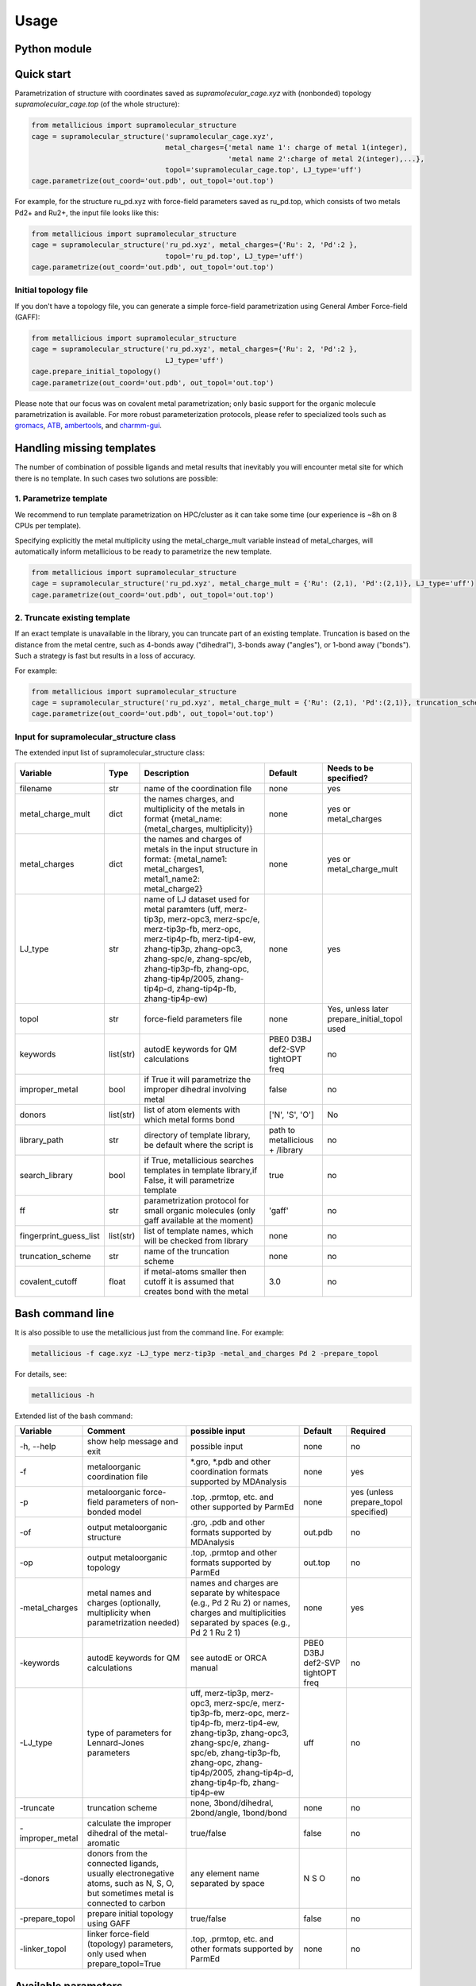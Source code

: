 Usage
======

.. _usage:

Python module
------------


Quick start
------------

Parametrization of structure with coordinates saved as `supramolecular_cage.xyz` with (nonbonded) topology `supramolecular_cage.top` (of the whole structure):

.. code-block:: python

    from metallicious import supramolecular_structure
    cage = supramolecular_structure('supramolecular_cage.xyz',
                                    metal_charges={'metal name 1': charge of metal 1(integer),
                                                   'metal name 2':charge of metal 2(integer),...},
                                    topol='supramolecular_cage.top', LJ_type='uff')
    cage.parametrize(out_coord='out.pdb', out_topol='out.top')


For example, for the structure ru_pd.xyz with force-field parameters saved as ru_pd.top, which consists of two metals Pd2+ and Ru2+, the input file looks like this:

.. code-block:: python

    from metallicious import supramolecular_structure
    cage = supramolecular_structure('ru_pd.xyz', metal_charges={'Ru': 2, 'Pd':2 },
                                    topol='ru_pd.top', LJ_type='uff')
    cage.parametrize(out_coord='out.pdb', out_topol='out.top')



Initial topology file
~~~~~~~~~~~~~~~~~~~~~
If you don't have a topology file, you can generate a simple force-field parametrization using General Amber Force-field (GAFF):

.. code-block:: python

    from metallicious import supramolecular_structure
    cage = supramolecular_structure('ru_pd.xyz', metal_charges={'Ru': 2, 'Pd':2 },
                                    LJ_type='uff')
    cage.prepare_initial_topology()
    cage.parametrize(out_coord='out.pdb', out_topol='out.top')

Please note that our focus was on covalent metal parametrization; only basic support for the organic molecule parametrization is available.
For more robust parameterization protocols, please refer to specialized tools such as
`gromacs <https://www.gromacs.org/>`_, `ATB <https://atb.uq.edu.au/>`_,
`ambertools <https://ambermd.org/AmberTools.php>`_, and `charmm-gui <https://www.charmm-gui.org/>`_.

Handling missing templates
------------


The number of combination of possible ligands and metal results that inevitably you will encounter metal site for which there is no template.
In such cases two solutions are possible:

1. Parametrize template
~~~~~~~~~~
We recommend to run template parametrization on HPC/cluster as it can take some time (our experience is ~8h on 8 CPUs per template).

Specifying explicitly the metal multiplicity using the metal_charge_mult variable instead of metal_charges, will automatically inform metallicious to be ready to parametrize the new template.

.. code-block:: python

    from metallicious import supramolecular_structure
    cage = supramolecular_structure('ru_pd.xyz', metal_charge_mult = {'Ru': (2,1), 'Pd':(2,1)}, LJ_type='uff')
    cage.parametrize(out_coord='out.pdb', out_topol='out.top')


2. Truncate existing template
~~~~~~~~~~~~~~~~

If an exact template is unavailable in the library, you can truncate part of an existing template.
Truncation is based on the distance from the metal centre, such as 4-bonds away ("dihedral"), 3-bonds away ("angles"), or 1-bond away ("bonds").
Such a strategy is fast but results in a loss of accuracy.

For example:

.. code-block:: python

    from metallicious import supramolecular_structure
    cage = supramolecular_structure('ru_pd.xyz', metal_charge_mult = {'Ru': (2,1), 'Pd':(2,1)}, truncation_scheme = 'dihedral', LJ_type='merz-opc')
    cage.parametrize(out_coord='out.pdb', out_topol='out.top')



Input for supramolecular_structure class
~~~~~~~~~~~~~~~~~~~~~~~~~~~

The extended input list of supramolecular_structure class:

.. list-table::
   :header-rows: 1

   * - Variable
     - Type
     - Description
     - Default
     - Needs to be specified?
   * - filename
     - str
     - name of the coordination file
     - none
     - yes
   * - metal_charge_mult
     - dict
     - the names charges, and multiplicity of the metals in format {metal_name: (metal_charges, multiplicity)}
     - none
     - yes or metal_charges
   * - metal_charges
     - dict
     - the names and charges of metals in the input structure in format: {metal_name1: metal_charges1, metal1_name2: metal_charge2}
     - none
     - yes or metal_charge_mult
   * - LJ_type
     - str
     - name of LJ dataset used for metal paramters (uff, merz-tip3p, merz-opc3, merz-spc/e, merz-tip3p-fb, merz-opc, merz-tip4p-fb, merz-tip4-ew, zhang-tip3p, zhang-opc3, zhang-spc/e, zhang-spc/eb, zhang-tip3p-fb, zhang-opc, zhang-tip4p/2005, zhang-tip4p-d, zhang-tip4p-fb, zhang-tip4p-ew)
     - none
     - yes
   * - topol
     - str
     - force-field parameters file
     - none
     - Yes, unless later prepare_initial_topol used
   * - keywords
     - list(str)
     - autodE keywords for QM calculations
     - PBE0 D3BJ def2-SVP tightOPT freq
     - no
   * - improper_metal
     - bool
     - if True it will parametrize the improper dihedral involving metal
     - false
     - no
   * - donors
     - list(str)
     - list of atom elements with which metal forms bond
     - ['N', 'S', 'O']
     - No
   * - library_path
     - str
     - directory of template library, be default where the script is
     - path to metallicious + /library
     - no
   * - search_library
     - bool
     - if True, metallicious searches templates in template library,if False, it will parametrize template
     - true
     - no
   * - ff
     - str
     - parametrization protocol for small organic molecules (only gaff available at the moment)
     - 'gaff'
     - no
   * - fingerprint_guess_list
     - list(str)
     - list of template names, which will be checked from library
     - none
     - no
   * - truncation_scheme
     - str
     - name of the truncation scheme
     - none
     - no
   * - covalent_cutoff
     - float
     - if metal-atoms smaller then cutoff it is assumed that creates bond with the metal
     - 3.0
     - no



Bash command line
------------

It is also possible to use the metallicious just from the command line. For example:

.. code-block:: bash

    metallicious -f cage.xyz -LJ_type merz-tip3p -metal_and_charges Pd 2 -prepare_topol

For details, see:

.. code-block:: bash

    metallicious -h

Extended list of the bash command:

.. list-table::
   :header-rows: 1

   * - Variable
     - Comment
     - possible input
     - Default
     - Required
   * - -h, --help
     - show help message and exit
     - possible input
     - none
     - no
   * - -f
     - metaloorganic coordination file
     - *.gro, *.pdb and other coordination formats supported by MDAnalysis
     - none
     - yes
   * - -p
     - metaloorganic force-field parameters of non-bonded model
     - .top, .prmtop, etc. and other supported by ParmEd
     - none
     - yes (unless prepare_topol specified)
   * - -of
     - output metaloorganic structure
     - .gro, .pdb and other formats supported by MDAnalysis
     - out.pdb
     - no
   * - -op
     - output metaloorganic topology
     - .top, .prmtop and other formats supported by ParmEd
     - out.top
     - no
   * - -metal_charges
     - metal names and charges (optionally, multiplicity when parametrization needed)
     - names and charges are separate by whitespace (e.g., Pd 2 Ru 2) or names, charges and multiplicities separated by spaces (e.g., Pd 2 1 Ru 2 1)
     - none
     - yes
   * - -keywords
     - autodE keywords for QM calculations
     - see autodE or ORCA manual
     - PBE0 D3BJ def2-SVP tightOPT freq
     - no
   * - -LJ_type
     - type of parameters for Lennard-Jones parameters
     - uff, merz-tip3p, merz-opc3, merz-spc/e, merz-tip3p-fb, merz-opc, merz-tip4p-fb, merz-tip4-ew, zhang-tip3p, zhang-opc3, zhang-spc/e, zhang-spc/eb, zhang-tip3p-fb, zhang-opc, zhang-tip4p/2005, zhang-tip4p-d, zhang-tip4p-fb, zhang-tip4p-ew
     - uff
     - no
   * - -truncate
     - truncation scheme
     - none, 3bond/dihedral, 2bond/angle, 1bond/bond
     - none
     - no
   * - -improper_metal
     - calculate the improper dihedral of the metal-aromatic
     - true/false
     - false
     - no
   * - -donors
     - donors from the connected ligands, usually electronegative atoms, such as N, S, O, but sometimes metal is connected to carbon
     - any element name separated by space
     - N S O
     - no
   * - -prepare_topol
     - prepare initial topology using GAFF
     - true/false
     - false
     - no
   * - -linker_topol
     - linker force-field (topology) parameters, only used when prepare_topol=True
     - .top, .prmtop, etc. and other formats supported by ParmEd
     - none
     - no


Available parameters
------------

Default templates
~~~~~~~~~~~~

By default, *metallicious* contains a few templates which are commonly used in metallo-organic cages. However, more templates can be easily added using automated parametrization procedure, which is also part of *metallicious*.

.. figure:: images/docs_templates.png
    :figwidth: 500
    :align: center
    :alt: Here should be figure of the available templates

    Initial templates available as part of *metallicious*.


Lennard-Jones
~~~~~~~~~~~

*metallicious* overwrites metal parameters using Lennard-Jones (LJ) parameters taken from literature. In particular, it is possible to use listed below parameters:

    - merz-OPC [Merzopc]_
    - merz-opc3 [Merzopc]_
    - merz-tip3p-fb [Merzopc]_
    - merz-tip4p-fb [Merzopc]_
    - merz-spce [Merztip3p]_
    - merz-tip3p [Merztip3p]_
    - merz-tip4-ew [Merztip3p]_
    - zhang-tip3p [zhang]_
    - zhang-opc3 [zhang]_
    - zhang-spce [zhang]_
    - zhang-spceb [zhang]_
    - zhang-tip3p-fb [zhang]_
    - zhang-opc [zhang]_
    - zhang-tip4p2005 [zhang]_
    - zhang-tip4p-d [zhang]_
    - zhang-tip4p-fb [zhang]_
    - zhang-tip4p-ew [zhang]_
    - uff [uff]_

Periodic table below shows for which elements L-J parameters are available.

.. figure:: images/periodic_table.png
    :figwidth: 500
    :align: center
    :alt: Here should be figure of periodic table with indicated L-J parameters

    Available L-J parameters in *metallicious*. L-J parameters for most of the elements are available from UFF [uff]_. L-J parameters for some of the metals were derived by Merz et al. [Merzopc]_ [Merztip3p]_ and Zhang et al. [zhang]_ to reproduce hydration free energies and coordination number in aqueous complex.


References:

.. [Merzopc] **\(a) Monovalent:** Sengupta, A.; Li, Z.; Song, L. F.; Li, P.; Merz, K. M. Parameterization of Monovalent Ions for the OPC3, OPC, TIP3P-FB, and TIP4P-FB Water Models. J. Chem. Inf. Model. 2021, 61 (2), 869–880. https://doi.org/10.1021/acs.jcim.0c01390, **(b) Divalent:** Li, Z.; Song, L. F.; Li, P.; Merz, K. M. Systematic Parametrization of Divalent Metal Ions for the OPC3, OPC, TIP3P-FB, and TIP4P-FB Water Models. J. Chem. Theory Comput. 2020, 16 (7), 4429–4442. https://doi.org/10.1021/acs.jctc.0c00194. **(c) Tri- and Tetravalent:** Li, Z.; Song, L. F.; Li, P.; Merz, K. M. Parametrization of Trivalent and Tetravalent Metal Ions for the OPC3, OPC, TIP3P-FB, and TIP4P-FB Water Models. J. Chem. Theory Comput. 2021, 17 (4), 2342–2354. https://doi.org/10.1021/acs.jctc.0c01320.

.. [Merztip3p] **\(a) Monovalent:** Li, P.; Song, L. F.; Merz, K. M. Systematic Parameterization of Monovalent Ions Employing the Nonbonded Model. J. Chem. Theory Comput. 2015, 11 (4), 1645–1657. https://doi.org/10.1021/ct500918t. **(b) Divalent:** Li, P.; Roberts, B. P.; Chakravorty, D. K.; Merz, K. M. Rational Design of Particle Mesh Ewald Compatible Lennard-Jones Parameters for +2 Metal Cations in Explicit Solvent. J. Chem. Theory Comput. 2013, 9 (6), 2733–2748. https://doi.org/10.1021/ct400146w. **(c) Tri- and Tetravalent:** Li, P.; Song, L. F.; Merz, K. M. Parameterization of Highly Charged Metal Ions Using the 12-6-4 LJ-Type Nonbonded Model in Explicit Water. J. Phys. Chem. B 2015, 119 (3), 883–895. https://doi.org/10.1021/jp505875v.

.. [zhang] **\(a) Monovalent:** Qiu, Y.; Jiang, Y.; Zhang, Y.; Zhang, H. Rational Design of Nonbonded Point Charge Models for Monovalent Ions with Lennard-Jones 12–6 Potential. J. Phys. Chem. B 2021, 125 (49), 13502–13518. https://doi.org/10.1021/acs.jpcb.1c09103. **(b) Divalent:** Zhang, Y.; Jiang, Y.; Peng, J.; Zhang, H. Rational Design of Nonbonded Point Charge Models for Divalent Metal Cations with Lennard-Jones 12-6 Potential. J. Chem. Inf. Model. 2021, 61 (8), 4031–4044. https://doi.org/10.1021/acs.jcim.1c00580. **(c) Tri- and Tetravalent:** Zhang, Y.; Jiang, Y.; Qiu, Y.; Zhang, H. Rational Design of Nonbonded Point Charge Models for Highly Charged Metal Cations with Lennard-Jones 12-6 Potential. J. Chem. Inf. Model. 2021. https://doi.org/10.1021/acs.jcim.1c00723.

.. [uff] Rappé, A. K.; Casewit, C. J.; Colwell, K. S.; Goddard, W. A.; Skiff, W. M. UFF, a Full Periodic Table Force Field for Molecular Mechanics and Molecular Dynamics Simulations. J. Am. Chem. Soc. 1992, 114 (25), 10024–10035. https://doi.org/10.1021/ja00051a040.

